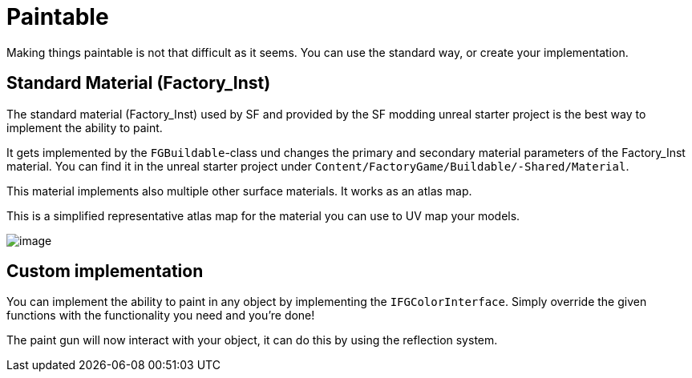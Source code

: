 = Paintable

Making things paintable is not that difficult as it seems. You can use
the standard way, or create your implementation.

== Standard Material (Factory_Inst)

The standard material (Factory_Inst) used by SF and provided by the SF
modding unreal starter project is the best way to implement the ability
to paint.

It gets implemented by the `+FGBuildable+`-class und changes the primary
and secondary material parameters of the Factory_Inst material. You can
find it in the unreal starter project under
`+Content/FactoryGame/Buildable/-Shared/Material+`.

This material implements also multiple other surface materials. It works
as an atlas map.

This is a simplified representative atlas map for the material you can
use to UV map your models.

image:beginners_guide/Concepts/Factory_Inst.png[image]

== Custom implementation

You can implement the ability to paint in any object by implementing the
`+IFGColorInterface+`. Simply override the given functions with the
functionality you need and you're done!

The paint gun will now interact with your object, it can do this by
using the reflection system.
